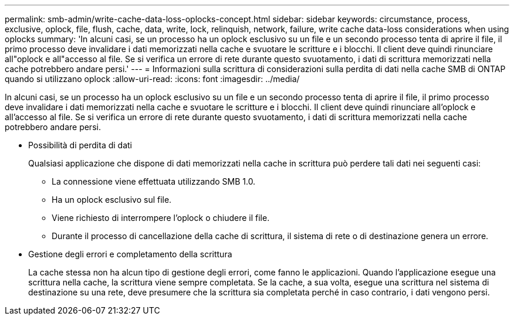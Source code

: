 ---
permalink: smb-admin/write-cache-data-loss-oplocks-concept.html 
sidebar: sidebar 
keywords: circumstance, process, exclusive, oplock, file, flush, cache, data, write, lock, relinquish, network, failure, write cache data-loss considerations when using oplocks 
summary: 'In alcuni casi, se un processo ha un oplock esclusivo su un file e un secondo processo tenta di aprire il file, il primo processo deve invalidare i dati memorizzati nella cache e svuotare le scritture e i blocchi. Il client deve quindi rinunciare all"oplock e all"accesso al file. Se si verifica un errore di rete durante questo svuotamento, i dati di scrittura memorizzati nella cache potrebbero andare persi.' 
---
= Informazioni sulla scrittura di considerazioni sulla perdita di dati nella cache SMB di ONTAP quando si utilizzano oplock
:allow-uri-read: 
:icons: font
:imagesdir: ../media/


[role="lead"]
In alcuni casi, se un processo ha un oplock esclusivo su un file e un secondo processo tenta di aprire il file, il primo processo deve invalidare i dati memorizzati nella cache e svuotare le scritture e i blocchi. Il client deve quindi rinunciare all'oplock e all'accesso al file. Se si verifica un errore di rete durante questo svuotamento, i dati di scrittura memorizzati nella cache potrebbero andare persi.

* Possibilità di perdita di dati
+
Qualsiasi applicazione che dispone di dati memorizzati nella cache in scrittura può perdere tali dati nei seguenti casi:

+
** La connessione viene effettuata utilizzando SMB 1.0.
** Ha un oplock esclusivo sul file.
** Viene richiesto di interrompere l'oplock o chiudere il file.
** Durante il processo di cancellazione della cache di scrittura, il sistema di rete o di destinazione genera un errore.


* Gestione degli errori e completamento della scrittura
+
La cache stessa non ha alcun tipo di gestione degli errori, come fanno le applicazioni. Quando l'applicazione esegue una scrittura nella cache, la scrittura viene sempre completata. Se la cache, a sua volta, esegue una scrittura nel sistema di destinazione su una rete, deve presumere che la scrittura sia completata perché in caso contrario, i dati vengono persi.


